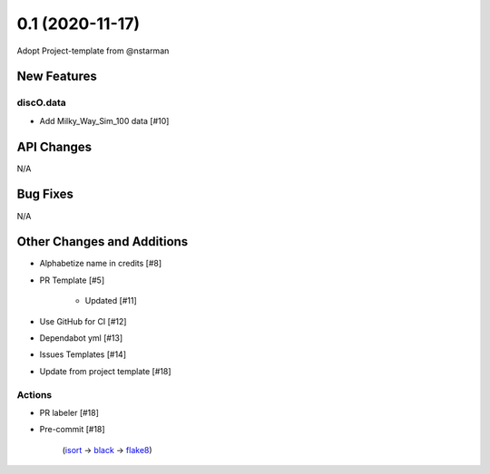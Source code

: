 ================
0.1 (2020-11-17)
================

Adopt Project-template from @nstarman

New Features
------------

discO.data
^^^^^^^^^^

- Add Milky_Way_Sim_100 data [#10]


API Changes
-----------

N/A


Bug Fixes
---------

N/A


Other Changes and Additions
---------------------------

- Alphabetize name in credits [#8]

- PR Template [#5]

    + Updated [#11]

- Use GitHub for CI [#12]

- Dependabot yml [#13]

- Issues Templates [#14]

- Update from project template [#18]


Actions
^^^^^^^

- PR labeler [#18]

- Pre-commit [#18]

    (`isort <https://pypi.org/project/isort/>`_
    -> `black <https://pypi.org/project/black/>`_
    -> `flake8 <https://pypi.org/project/flake8/>`_)
